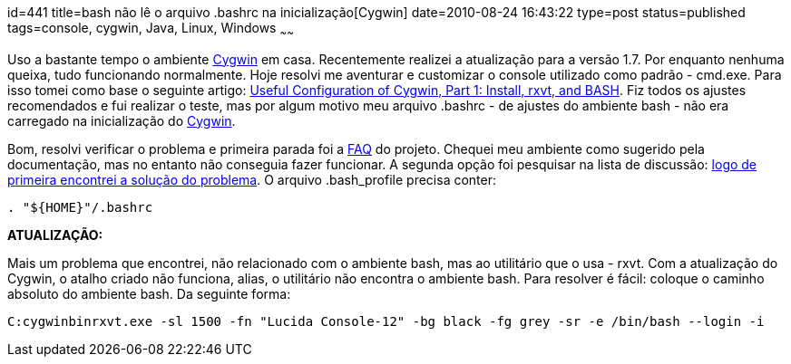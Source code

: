 id=441
title=bash não lê o arquivo .bashrc na inicialização[Cygwin] 
date=2010-08-24 16:43:22
type=post
status=published
tags=console, cygwin, Java, Linux, Windows
~~~~~~

Uso a bastante tempo o ambiente http://cygwin.com[Cygwin] em casa. Recentemente realizei a 
atualização para a versão 1.7. Por enquanto nenhuma queixa, tudo funcionando 
normalmente. Hoje resolvi me aventurar e customizar o console utilizado como 
padrão - cmd.exe. Para isso tomei como base o seguinte artigo: 
http://infrablue.tripod.com/cygwin.html[Useful Configuration of Cygwin, Part 1: Install, rxvt, and BASH]. Fiz 
todos os ajustes recomendados e fui realizar o teste, mas por algum motivo 
meu arquivo .bashrc - de ajustes do ambiente bash - não era carregado na 
inicialização do http://cygwin.com[Cygwin]. 

Bom, resolvi verificar o problema e primeira parada foi a http://cygwin.com/faq/faq-nochunks.html#faq.using.bashrc[FAQ] do projeto. 
Chequei meu ambiente como sugerido pela documentação, mas no entanto não conseguia 
fazer funcionar. A segunda opção foi pesquisar na lista de discussão: 
http://old.nabble.com/bash-load-td18529958.html[logo de primeira encontrei a solução do problema]. O arquivo .bash_profile 
precisa conter:

```
. "${HOME}"/.bashrc
```

**ATUALIZAÇÃO:**

Mais um problema que encontrei, não relacionado com o ambiente bash, mas ao 
utilitário que o usa - rxvt. Com a atualização do Cygwin, o atalho criado não 
funciona, alias, o utilitário não encontra o ambiente bash. Para resolver é 
fácil: coloque o caminho absoluto do ambiente bash. Da seguinte forma:

```

C:cygwinbinrxvt.exe -sl 1500 -fn "Lucida Console-12" -bg black -fg grey -sr -e /bin/bash --login -i
```

